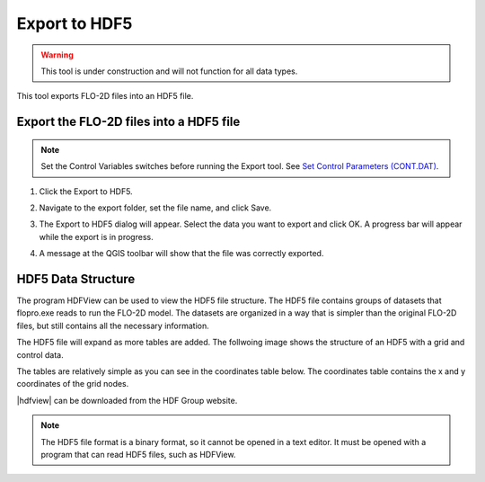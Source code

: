 .. _export_hdf5:

Export to HDF5
=================

.. warning:: This tool is under construction and will not function for all data types.

This tool exports FLO-2D files into an HDF5 file.

Export the FLO-2D files into a HDF5 file
-----------------------------------------

.. note:: Set the Control Variables switches before running the Export tool.
          See `Set Control Parameters (CONT.DAT) <../flo-2d-parameters/Control%20Variables.html>`__.

1. Click the
   Export to HDF5.

.. image:: ../../img/Buttons/importexport005.png

2. Navigate to
   the export folder, set the file name, and click Save.

.. image:: ../../img/Export-to-Hdf5/exporthdf5001.png

3. The Export to HDF5 dialog will appear.
   Select the data you want to export and click OK. A progress bar will appear while the export is in progress.

.. image:: ../../img/Export-to-Hdf5/exphdf003.png

4. A message at the QGIS toolbar will show that the file was correctly exported.

.. image:: ../../img/Export-to-Hdf5/exporthdf5002.png


HDF5 Data Structure
-----------------------------------------

The program HDFView can be used to view the HDF5 file structure. The HDF5 file contains groups of datasets that 
flopro.exe reads to run the FLO-2D model. The datasets are organized in a way that is simpler than the original FLO-2D files, but still contains all the necessary information.

The HDF5 file will expand as more tables are added.  The follwoing image shows the structure of an HDF5 with a grid and control data.

.. image:: ../../img/Export-to-Hdf5/hdf001.png

The tables are relatively simple as you can see in the coordinates table below. The coordinates table contains the x and y coordinates of the grid nodes.

.. image:: ../../img/Export-to-Hdf5/hdf002.png

.. |hdfview| raw:: html

    <a href="https://www.hdfgroup.org/downloads/hdfview/" target="_blank" rel="noopener">HDFView</a>

|hdfview| can be downloaded from the HDF Group website.

.. note:: The HDF5 file format is a binary format, so it cannot be opened in a text editor. It must be opened with a program that can read HDF5 files, such as HDFView.